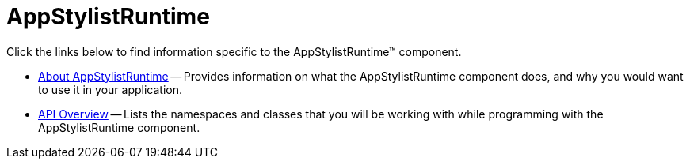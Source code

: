 ﻿////

|metadata|
{
    "name": "appstylistruntime",
    "controlName": [],
    "tags": [],
    "guid": "{AEE932C0-510D-460D-B32D-2B6E90A5BED0}",  
    "buildFlags": [],
    "createdOn": "0001-01-01T00:00:00Z"
}
|metadata|
////

= AppStylistRuntime

Click the links below to find information specific to the AppStylistRuntime™ component.

* link:appstylistruntime-about-appstylistruntime.html[About AppStylistRuntime] -- Provides information on what the AppStylistRuntime component does, and why you would want to use it in your application.
* link:appstylistruntime-api-overview.html[API Overview] -- Lists the namespaces and classes that you will be working with while programming with the AppStylistRuntime component.